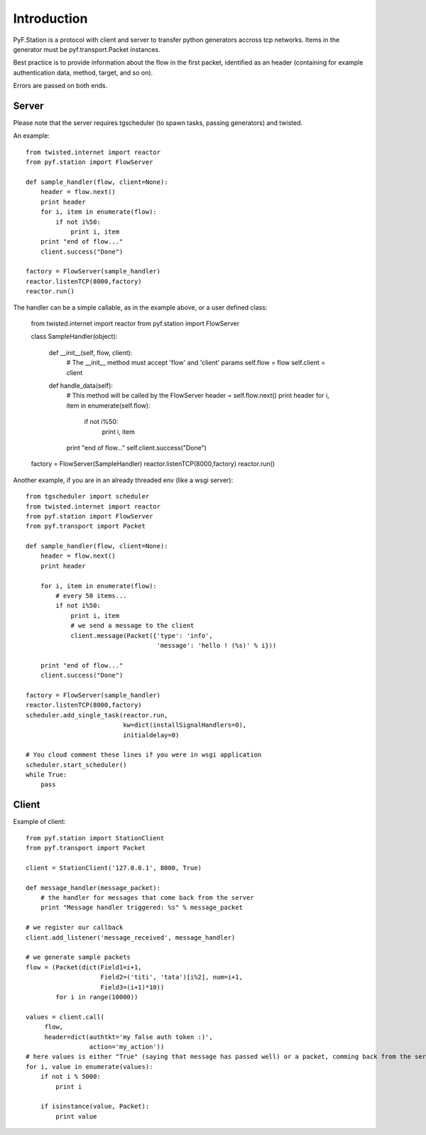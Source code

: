 Introduction
============

PyF.Station is a protocol with client and server to transfer python generators accross tcp networks. Items in the generator must be pyf.transport.Packet instances.

Best practice is to provide information about the flow in the first packet, identified as an header (containing for example authentication data, method, target, and so on).

Errors are passed on both ends.

Server
------

Please note that the server requires tgscheduler (to spawn tasks, passing generators) and twisted.

An example::

    from twisted.internet import reactor
    from pyf.station import FlowServer

    def sample_handler(flow, client=None):
        header = flow.next()
        print header
        for i, item in enumerate(flow):
            if not i%50:
                print i, item
        print "end of flow..."
        client.success("Done")

    factory = FlowServer(sample_handler)
    reactor.listenTCP(8000,factory)
    reactor.run()

The handler can be a simple callable, as in the example above, or a user defined class:

    from twisted.internet import reactor
    from pyf.station import FlowServer

    class SampleHandler(object):

        def __init__(self, flow, client):
            # The __init__ method must accept 'flow' and 'client' params
            self.flow = flow
            self.client = client

        def handle_data(self):
            # This method will be called by the FlowServer
            header = self.flow.next()
            print header 
            for i, item in enumerate(self.flow):
                if not i%50:
                   print i, item
            print "end of flow..."
            self.client.success("Done")

    factory = FlowServer(SampleHandler)
    reactor.listenTCP(8000,factory)
    reactor.run()

Another example, if you are in an already threaded env (like a wsgi server)::

    from tgscheduler import scheduler
    from twisted.internet import reactor
    from pyf.station import FlowServer
    from pyf.transport import Packet

    def sample_handler(flow, client=None):
        header = flow.next()
        print header

        for i, item in enumerate(flow):
            # every 50 items...
            if not i%50:
                print i, item
                # we send a message to the client
                client.message(Packet({'type': 'info',
                                       'message': 'hello ! (%s)' % i}))

        print "end of flow..."
        client.success("Done")        

    factory = FlowServer(sample_handler)
    reactor.listenTCP(8000,factory)
    scheduler.add_single_task(reactor.run,
                              kw=dict(installSignalHandlers=0),
                              initialdelay=0)

    # You cloud comment these lines if you were in wsgi application
    scheduler.start_scheduler() 
    while True:
        pass

Client
------

Example of client::

    from pyf.station import StationClient
    from pyf.transport import Packet

    client = StationClient('127.0.0.1', 8000, True)

    def message_handler(message_packet):
        # the handler for messages that come back from the server
        print "Message handler triggered: %s" % message_packet

    # we register our callback
    client.add_listener('message_received', message_handler)

    # we generate sample packets
    flow = (Packet(dict(Field1=i+1,
                        Field2=('titi', 'tata')[i%2], num=i+1,
                        Field3=(i+1)*10))
            for i in range(10000))

    values = client.call(
         flow,
         header=dict(authtkt='my false auth token :)',
                     action='my_action'))
    # here values is either "True" (saying that message has passed well) or a packet, comming back from the server.
    for i, value in enumerate(values):
        if not i % 5000:
            print i

        if isinstance(value, Packet):
            print value


